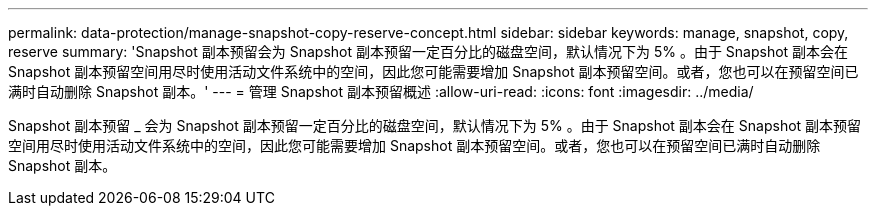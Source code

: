 ---
permalink: data-protection/manage-snapshot-copy-reserve-concept.html 
sidebar: sidebar 
keywords: manage, snapshot, copy, reserve 
summary: 'Snapshot 副本预留会为 Snapshot 副本预留一定百分比的磁盘空间，默认情况下为 5% 。由于 Snapshot 副本会在 Snapshot 副本预留空间用尽时使用活动文件系统中的空间，因此您可能需要增加 Snapshot 副本预留空间。或者，您也可以在预留空间已满时自动删除 Snapshot 副本。' 
---
= 管理 Snapshot 副本预留概述
:allow-uri-read: 
:icons: font
:imagesdir: ../media/


[role="lead"]
Snapshot 副本预留 _ 会为 Snapshot 副本预留一定百分比的磁盘空间，默认情况下为 5% 。由于 Snapshot 副本会在 Snapshot 副本预留空间用尽时使用活动文件系统中的空间，因此您可能需要增加 Snapshot 副本预留空间。或者，您也可以在预留空间已满时自动删除 Snapshot 副本。
